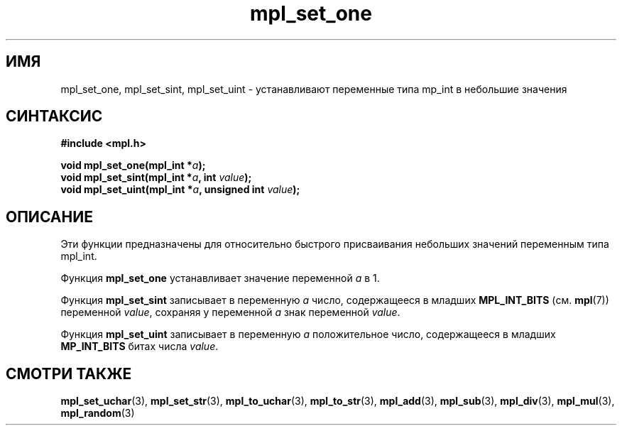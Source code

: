 .TH "mpl_set_one" "3" "22 ноября 2012" "Linux" "MPL Functions Manual"
.
.SH ИМЯ
mpl_set_one, mpl_set_sint, mpl_set_uint \- устанавливают переменные типа
mp_int в небольшие значения
.
.SH СИНТАКСИС
.nf
.B #include <mpl.h>
.sp
.BI "void mpl_set_one(mpl_int *" a );
.br
.BI "void mpl_set_sint(mpl_int *" a ", int "value );
.br
.BI "void mpl_set_uint(mpl_int *" a ", unsigned int "value );
.fi
.
.SH ОПИСАНИЕ
Эти функции предназначены для относительно быстрого присваивания
небольших значений переменным типа mpl_int.
.P
Функция \fBmpl_set_one\fP устанавливает значение переменной \fIa\fP в 1.
.P
Функция \fBmpl_set_sint\fP записывает в переменную \fIa\fP
число,
содержащееся в младших
.B MPL_INT_BITS
.RB "(см. " mpl (7))
переменной \fIvalue\fP,
сохраняя у переменной \fIa\fP знак переменной \fIvalue\fP.
.P
Функция \fBmpl_set_uint\fP записывает в переменную \fIa\fP
положительное число,
содержащееся в младших
.B MP_INT_BITS
битах числа \fIvalue\fP.
.
.SH "СМОТРИ ТАКЖЕ"
.BR mpl_set_uchar (3),
.BR mpl_set_str (3),
.BR mpl_to_uchar (3),
.BR mpl_to_str (3),
.BR mpl_add (3),
.BR mpl_sub (3),
.BR mpl_div (3),
.BR mpl_mul (3),
.BR mpl_random (3)
